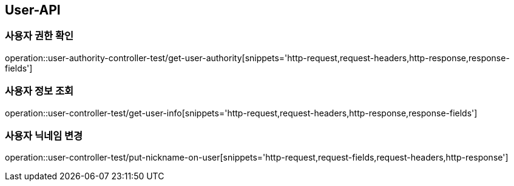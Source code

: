 [[User-API]]
== User-API

[[UserAuthorityController-사용자권한확인]]
=== 사용자 권한 확인

operation::user-authority-controller-test/get-user-authority[snippets='http-request,request-headers,http-response,response-fields']

[[UserController-사용자정보조회]]
=== 사용자 정보 조회

operation::user-controller-test/get-user-info[snippets='http-request,request-headers,http-response,response-fields']


[[UserController-닉네임변경]]
=== 사용자 닉네임 변경

operation::user-controller-test/put-nickname-on-user[snippets='http-request,request-fields,request-headers,http-response']